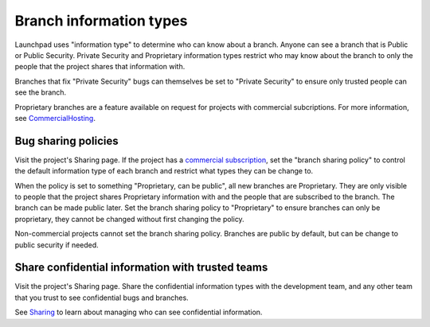 Branch information types
========================

Launchpad uses "information type" to determine who can know about a
branch. Anyone can see a branch that is Public or Public Security.
Private Security and Proprietary information types restrict who may know
about the branch to only the people that the project shares that
information with.

Branches that fix "Private Security" bugs can themselves be set to
"Private Security" to ensure only trusted people can see the branch.

Proprietary branches are a feature available on request for projects
with commercial subcriptions. For more information, see
`CommercialHosting <CommercialHosting>`__.

Bug sharing policies
--------------------

Visit the project's Sharing page. If the project has a `commercial
subscription <CommercialHosting>`__, set the "branch sharing policy" to
control the default information type of each branch and restrict what
types they can be change to.

When the policy is set to something "Proprietary, can be public", all
new branches are Proprietary. They are only visible to people that the
project shares Proprietary information with and the people that are
subscribed to the branch. The branch can be made public later. Set the
branch sharing policy to "Proprietary" to ensure branches can only be
proprietary, they cannot be changed without first changing the policy.

Non-commercial projects cannot set the branch sharing policy. Branches
are public by default, but can be change to public security if needed.

Share confidential information with trusted teams
-------------------------------------------------

Visit the project's Sharing page. Share the confidential information
types with the development team, and any other team that you trust to
see confidential bugs and branches.

See `Sharing <Projects/Registering#sharing>`__ to learn about managing
who can see confidential information.